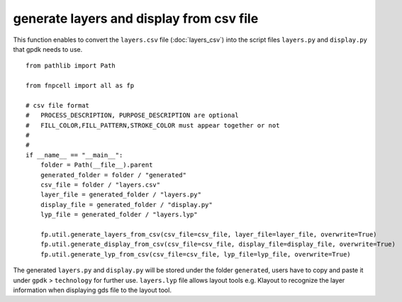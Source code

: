 generate layers and display from csv file
============================================================

This function enables to convert the ``layers.csv`` file (:doc:`layers_csv`) into the script files ``layers.py`` and ``display.py`` that gpdk needs to use.

::

    from pathlib import Path

    from fnpcell import all as fp

    # csv file format
    #   PROCESS_DESCRIPTION, PURPOSE_DESCRIPTION are optional
    #   FILL_COLOR,FILL_PATTERN,STROKE_COLOR must appear together or not
    #
    #
    if __name__ == "__main__":
        folder = Path(__file__).parent
        generated_folder = folder / "generated"
        csv_file = folder / "layers.csv"
        layer_file = generated_folder / "layers.py"
        display_file = generated_folder / "display.py"
        lyp_file = generated_folder / "layers.lyp"

        fp.util.generate_layers_from_csv(csv_file=csv_file, layer_file=layer_file, overwrite=True)
        fp.util.generate_display_from_csv(csv_file=csv_file, display_file=display_file, overwrite=True)
        fp.util.generate_lyp_from_csv(csv_file=csv_file, lyp_file=lyp_file, overwrite=True)

The generated ``layers.py`` and ``display.py`` will be stored under the folder ``generated``, users have to copy and paste it under ``gpdk`` > ``technology`` for further use. ``layers.lyp`` file allows layout tools e.g. Klayout to recognize the layer information when displaying gds file to the layout tool.
